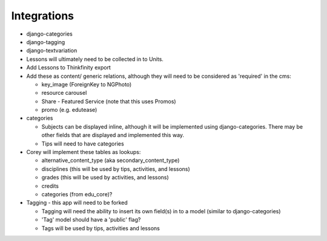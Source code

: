 
Integrations
============
* django-categories
* django-tagging
* django-textvariation

* Lessons will ultimately need to be collected in to Units.

* Add Lessons to Thinkfinity export

* Add these as content/ generic relations, although they will need to be considered as 'required' in the cms:

  * key_image (ForeignKey to NGPhoto)
  * resource carousel
  * Share - Featured Service (note that this uses Promos)
  * promo (e.g. edutease)

* categories

  * Subjects can be displayed inline, although it will be implemented using django-categories. There may be other fields that are displayed and implemented this way.
  * Tips will need to have categories

* Corey will implement these tables as lookups:

  * alternative_content_type (aka secondary_content_type)
  * disciplines (this will be used by tips, activities, and lessons)
  * grades (this will be used by activities, and lessons)
  * credits
  * categories (from edu_core)?

* Tagging - this app will need to be forked

  * Tagging will need the ability to insert its own field(s) in to a model (similar to django-categories)
  * 'Tag' model should have a 'public' flag?
  * Tags will be used by tips, activities and lessons
